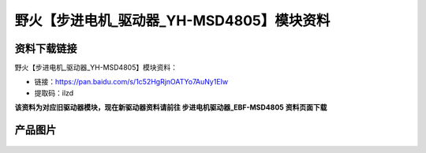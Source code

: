 
野火【步进电机_驱动器_YH-MSD4805】模块资料
==========================================

资料下载链接
------------

野火【步进电机_驱动器_YH-MSD4805】模块资料：

- 链接：https://pan.baidu.com/s/1c52HgRjnOATYo7AuNy1EIw
- 提取码：ilzd


**该资料为对应旧驱动器模块，现在新驱动器资料请前往 步进电机驱动器_EBF-MSD4805 资料页面下载**




产品图片
--------



.. figure:: media/步进电机_驱动器_YH-MSD4805.jpg
   :alt: 步进电机_驱动器_YH-MSD4805
